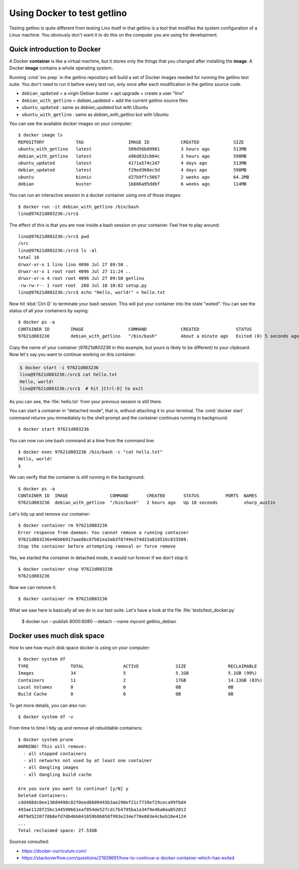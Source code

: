 .. _getlino.using_docker:

============================
Using Docker to test getlino
============================

Testing getlino is quite different from testing Lino itself in that getlino is a
tool that modifies the system configuration of a Linux machine.  You obviously
don't want it to do this on the computer you are using for development.

.. highlight:: console

Quick introduction to Docker
============================

A Docker **container** is like a virtual machine, but it stores only the things
that you changed after installing the **image**. A Docker **image** contains a
whole operating system:.

Running :cmd:`inv prep` in the getlino repository will build a set of Docker
images needed for running the getlino test suite.  You don't need to run it
before every test run, only once after each modification in the getlino source
code.

- ``debian_updated`` = a virgin Debian buster + apt upgrade + create a user "lino"
- ``debian_with_getlino`` = `debian_updated` + add the current getlino source files
- ``ubuntu_updated`` : same as `debian_updated` but with Ubuntu
- ``ubuntu_with_getlino`` : same as `debian_with_getlino` but with Ubuntu

You can see the available docker images on your computer::

  $ docker image ls
  REPOSITORY            TAG                 IMAGE ID            CREATED             SIZE
  ubuntu_with_getlino   latest              509d56b09981        3 hours ago         513MB
  debian_with_getlino   latest              a96d832cb84c        3 hours ago         598MB
  ubuntu_updated        latest              4171a574c2d7        4 days ago          513MB
  debian_updated        latest              f29ed368ec5d        4 days ago          598MB
  ubuntu                bionic              d27b9ffc5667        2 weeks ago         64.2MB
  debian                buster              1b686a95ddbf        6 weeks ago         114MB


You can run an interactive session in a docker container using one of those
images::

  $ docker run -it debian_with_getlino /bin/bash
  lino@97621d803236:/src$

.. We give it an explicit name (`--name mytest`) because that's easier to remember
  than the automatically generated names given by Docker.

The effect of this is that you are now inside a bash session on your container.
Feel free to play around::


  lino@97621d803236:/src$ pwd
  /src
  lino@97621d803236:/src$ ls -al
  total 16
  drwxr-xr-x 1 lino lino 4096 Jul 27 09:50 .
  drwxr-xr-x 1 root root 4096 Jul 27 11:24 ..
  drwxr-xr-x 4 root root 4096 Jul 27 09:50 getlino
  -rw-rw-r-- 1 root root  260 Jul 10 10:02 setup.py
  lino@97621d803236:/src$ echo "Hello, world!" > hello.txt

Now hit :kbd:`Ctrl-D` to terminate your bash session.  This will put your
container into the state "exited".  You can see the status of all your
containers by saying::

  $ docker ps -a
  CONTAINER ID        IMAGE                 COMMAND             CREATED              STATUS                     PORTS               NAMES
  97621d803236        debian_with_getlino   "/bin/bash"         About a minute ago   Exited (0) 5 seconds ago                       sharp_austin

Copy the name of your container (`97621d803236` in this example, but yours is
likely to be different) to your clipboard. Now let's say you want to continue
working on this container:

.. code-block::

  $ docker start -i 97621d803236
  lino@97621d803236:/src$ cat hello.txt
  Hello, world!
  lino@97621d803236:/src$  # hit [Ctrl-D] to exit

As you can see, the :file:`hello.txt` from your previous session is still there.

You can start a container in "detached mode", that is, without attaching it to
your terminal. The :cmd:`docker start` command returns you immediately to the
shell prompt and the container continues running in background::

  $ docker start 97621d803236

You can now run one bash command at a time from the command line::

  $ docker exec 97621d803236 /bin/bash -c "cat hello.txt"
  Hello, world!
  $

We can verify that the container is still running in the background::

  $ docker ps -a
  CONTAINER ID  IMAGE                COMMAND       CREATED       STATUS          PORTS  NAMES
  97621d803236  debian_with_getlino  "/bin/bash"   2 hours ago   Up 10 seconds          sharp_austin

Let's tidy up and remove our container::

  $ docker container rm 97621d803236
  Error response from daemon: You cannot remove a running container
  97621d803236e46b66917aae8bc6fb01ea3ab3f8749e374d33a818516c833509.
  Stop the container before attempting removal or force remove

Yes, we started the container in detached mode, it would run forever if we don't
stop it::

  $ docker container stop 97621d803236
  97621d803236

Now we can remove it::

  $ docker container rm 97621d803236

What we saw here is basically all we do in our test suite.  Let's have a look at
the file :file:`tests/test_docker.py`

..

  $ docker run --publish 8000:8080 --detach --name mycont getlino_debian

Docker uses much disk space
===========================

How to see how much disk space docker is using on your computer::

  $ docker system df
  TYPE                TOTAL               ACTIVE              SIZE                RECLAIMABLE
  Images              34                  5                   5.1GB               5.1GB (99%)
  Containers          11                  2                   17GB                14.13GB (83%)
  Local Volumes       0                   0                   0B                  0B
  Build Cache         0                   0                   0B                  0B

To get more details, you can also run::

  $ docker system df -v

From time to time I tidy up and remove all rebuildable containers::

  $ docker system prune
  WARNING! This will remove:
    - all stopped containers
    - all networks not used by at least one container
    - all dangling images
    - all dangling build cache

  Are you sure you want to continue? [y/N] y
  Deleted Containers:
  cdd408dc0ee130d4498c82f0eed6609445b3ae290ef21c7739ef29ceca99fbd4
  493ae1128f25bc144598661eaf854de527cdc7b4795ba1a34f9e46a0aa852012
  48f9d5220778b8efd7db4bb041659b9b058f993e234e770e803e4cbeb18e4124
  ...
  Total reclaimed space: 27.53GB



Sources consulted:

- https://docker-curriculum.com/
- https://stackoverflow.com/questions/21928691/how-to-continue-a-docker-container-which-has-exited

